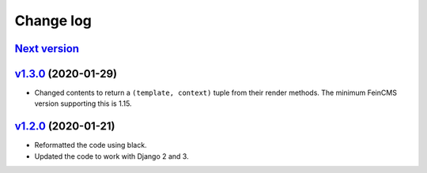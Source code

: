 .. _changelog:

Change log
==========

`Next version`_
~~~~~~~~~~~~~~~

`v1.3.0`_ (2020-01-29)
~~~~~~~~~~~~~~~~~~~~~~

- Changed contents to return a ``(template, context)`` tuple from their
  render methods. The minimum FeinCMS version supporting this is 1.15.


`v1.2.0`_ (2020-01-21)
~~~~~~~~~~~~~~~~~~~~~~

- Reformatted the code using black.
- Updated the code to work with Django 2 and 3.



.. _v1.2.0: https://github.com/feincms/feincms-elephantblog/compare/v1.1.0...v1.2.0
.. _v1.3.0: https://github.com/feincms/feincms-elephantblog/compare/v1.2.0...v1.3.0
.. _Next version: https://github.com/feincms/feincms-elephantblog/compare/v1.3.0...master
